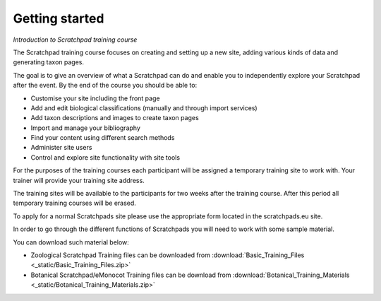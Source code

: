 Getting started
===============

*Introduction to Scratchpad training course*

The Scratchpad training course focuses on creating and setting up a new site, adding various kinds of data and generating taxon pages.

The goal is to give an overview of what a Scratchpad can do and enable you to independently explore your Scratchpad after the event. By the end of the course you should be able to: 

- Customise your site including the front page 
- Add and edit biological classifications (manually and through import services) 
- Add taxon descriptions and images to create taxon pages 
- Import and manage your bibliography 
- Find your content using different search methods 
- Administer site users 
- Control and explore site functionality with site tools 

For the purposes of the training courses each participant will be assigned a temporary training site to work with. Your trainer will provide your training site address. 

The training sites will be available to the participants for two weeks after the training course. After this period all temporary training courses will be erased. 

To apply for a normal Scratchpads site please use the appropriate form located in the scratchpads.eu site. 

In order to go through the different functions of Scratchpads you will need to work with some sample material. 

You can download such material below: 

- Zoological Scratchpad Training files can be downloaded from :download:`Basic_Training_Files <_static/Basic_Training_Files.zip>`

- Botanical Scratchpad/eMonocot Training files can be download from :download:`Botanical_Training_Materials <_static/Botanical_Training_Materials.zip>`